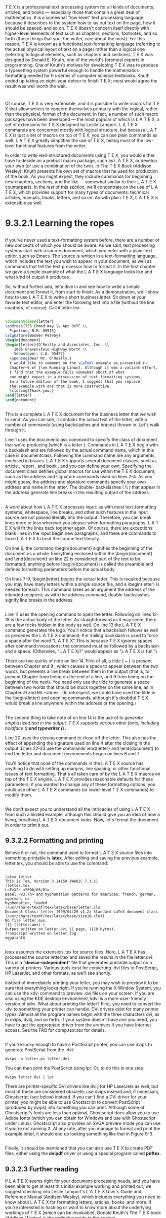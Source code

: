 * 
  T E X is a professional text processing system for all kinds of documents,
  articles, and books — especially those that contain a great deal of
  mathematics. It is a somewhat "low-level" text processing language because it
  describes to the system how to lay out text on the page, how it should be
  spaced, and so on. T E X doesn't concern itself directly with higher-level
  elements of text such as chapters, sections, footnotes, and so forth (those
  things that you, the writer, care about the most). For this reason, T E X is
  known as a functional text-formatting language (referring to the actual
  physical layout of text on a page) rather than a logical one (referring to
  logical elements, such as chapters and sections). T E X was designed by Donald
  E. Knuth, one of the world's foremost experts in programming. One of Knuth's
  motives for developing T E X was to produce a typesetting system powerful
  enough to handle the mathematics formatting needed for his series of computer
  science textbooks. Knuth ended up taking an eight-year detour to finish T E X;
  most would agree the result was well worth the wait.
* 
  Of course, T E X is very extensible, and it is possible to write macros for T
  E X that allow writers to concern themselves primarily with the logical,
  rather than the physical, format of the document. In fact, a number of such
  macro packages have been developed — the most popular of which is L A T E X, a
  set of extensions for T E X designed by Leslie Lamport. L A T E X commands are
  concerned mostly with logical structure, but because L A T E X is just a set
  of macros on top of T E X, you can use plain commands as well. L A T E X
  greatly simplifies the use of T E X, hiding most of the low-level functional
  features from the writer.

  In order to write well-structured documents using T E X, you would either have
  to decide on a prebuilt macro package, such as L A T E X, or develop your own
  (or use a combination of the two). In The T E X Book (Addison Wesley), Knuth
  presents his own set of macros that he used for production of the book. As you
  might expect, they include commands for beginning new chapters, sections, and
  the like — somewhat similar to their L A T E X counterparts. In the rest of
  this section, we'll concentrate on the use of L A T E X, which provides
  support for many types of documents: technical articles, manuals, books,
  letters, and so on. As with plain T E X, L A T E X is extensible as well.
* 9.3.2.1 Learning the ropes
** 
   If you've never used a text-formatting system before, there are a number of
   new concepts of which you should be aware. As we said, text processing systems
   start with a source document, which you enter with a plain-text editor, such
   as Emacs. The source is written in a text-formatting language, which includes
   the text you wish to appear in your document, as well as commands that tell
   the text processor how to format it. In the first chapter we gave a simple
   example of what the L A T E X language looks like and what kind of output it
   produces.

   So, without further ado, let's dive in and see how to write a simple document
   and format it, from start to finish. As a demonstration, we'll show how to use
   L A T E X to write a short business letter. Sit down at your favorite text
   editor, and enter the following text into a file (without the line numbers, of
   course). Call it letter.tex:
** 
   #+begin_src latex
     \documentclass{letter}
     \address{755 Chmod Way \\ Apt 0x7F \\
       Pipeline, N.M. 09915}
     \signature{Boomer Petway}
     \begin{document}
     \begin{letter}{O'Reilly and Associates, Inc. \\
         1005 Gravenstein Highway North \\
         Sebastopol, C.A. 95472}
       \opening{Dear Mr. O'Reilly,}
       I would like to comment on the \LaTeX\ example as presented in
       Chapter~9 of {\em Running Linux}. Although it was a valiant effort,
       I find that the example falls somewhat short of what
       one might expect in a discussion of text-formatting systems.
       In a future edition of the book, I suggest that you replace
       the example with one that is more instructive.
       \closing{Thank you,}
     \end{letter}
     \end{document}
   #+end_src
** 
   This is a complete L A T E X document for the business letter that we wish to
   send. As you can see, it contains the actual text of the letter, with a
   number of commands (using backslashes and braces) thrown in. Let's walk
   through it.

   Line 1 uses the documentclass command to specify the class of document that
   we're producing (which is a letter ). Commands in L A T E X begin with a
   backslash and are followed by the actual command name, which in this case is
   documentclass. Following the command name are any arguments, enclosed in
   braces. L A T E X supports several document classes, such as article , report
   , and book , and you can define your own. Specifying the document class
   defines global macros for use within the T E X document, such as the address
   and signature commands used on lines 2-4. As you might guess, the address and
   signature commands specify your own address and name in the letter. The
   double- backslashes ( \\ ) that appear in the address generate line breaks in
   the resulting output of the address.
** 
   A word about how L A T E X processes input: as with most text-formatting
   systems, whitespace, line breaks, and other such features in the input source
   are not passed literally into the output. Therefore, you can break lines more
   or less wherever you please; when formatting paragraphs, L A T E X will fit
   the lines back together again. Of course, there are exceptions: blank lines
   in the input begin new paragraphs, and there are commands to force L A T E X
   to treat the source text literally.

   On line 6, the command \begin{document} signifies the beginning of the
   document as a whole. Everything enclosed within the \begin{document} and
   \end{document} on line 22 is considered part of the text to be formatted;
   anything before \begin{document} is called the preamble and defines
   formatting parameters before the actual body.

   On lines 7-9, \begin{letter} begins the actual letter. This is required
   because you may have many letters within a single source file, and
   a \begin{letter} is needed for each. This command takes as an argument the
   address of the intended recipient; as with the address command,
   double-backslashes signify line breaks in the address.
** 
   Line 11 uses the opening command to open the letter. Following on lines 12-18
   is the actual body of the letter. As straightforward as it may seem, there
   are a few tricks hidden in the body as well. On line 13 the L A T E X command
   generates the logo. You'll notice that a backslash follows as well as
   precedes the L A T E X command; the trailing backslash is used to force a
   space after the word "L A T E X" This is because T E X ignores spaces after
   command invocations; the command must be followed by a backslash and a space.
   (Otherwise, "L A T E X//" would appear as "L A T E X is fun.")

   There are two quirks of note on line 14. First of all, a tilde ( ~ ) is
   present between Chapter and 9 , which causes a space to appear between the
   two words, but prevents a line break between them in the output (that is, to
   prevent Chapter from being on the end of a line, and 9 from being on the
   beginning of the next). You need only use the tilde to generate a space
   between two words that should be stuck together on the same line, as in
   Chapter~9 and Mr.~Jones . (In retrospect, we could have used the tilde in
   the \begin{letter} and opening commands, although it's doubtful T E X would
   break a line anywhere within the address or the opening.)
** 
   The second thing to take note of on line 14 is the use of \em to generate
   emphasized text in the output. T E X supports various other fonts, including
   boldface (\bf) and typewriter (\tt).

   Line 20 uses the closing command to close off the letter. This also has the
   effect of appending the signature used on line 4 after the closing in the
   output. Lines 22-23 use the commands \end{letter} and \end{document} to end
   the letter and document environments begun on lines 6 and 7.

   You'll notice that none of the commands in the L A T E X source has anything
   to do with setting up margins, line spacing, or other functional issues of
   text formatting. That's all taken care of by the L A T E X macros on top of
   the T E X engine. L A T E X provides reasonable defaults for these
   parameters; if you wanted to change any of these formatting options, you
   could use other L A T E X commands (or lower-level T E X commands) to modify
   them.
** 
   We don't expect you to understand all the intricacies of using L A T E X from
   such a limited example, although this should give you an idea of how a
   living, breathing L A T E X document looks. Now, let's format the document in
   order to print it out.
** 9.3.2.2 Formatting and printing
   Believe it or not, the command used to format L A T E X source files into
   something printable is *latex*. After editing and saving the previous example,
   letter.tex, you should be able to use the command:
** 
   #+begin_src shell
   latex letter
   This is TeX, Version 3.14159 (Web2C 7.3.1)
   (letter.tex
   LaTeX2e <2000/06/01>
   Babel <v3.7h> and hyphenation patterns for american, french, german, ngerman, no
   hyphenation, loaded.
   (/usr/share/texmf/tex/latex/base/letter.cls
   Document Class: letter 1999/04/29 v1.2z Standard LaTeX document class
   (/usr/share/texmf/tex/latex/base/size10.clo))
   No file letter.aux.
   [1] (letter.aux) )
   Output written on letter.dvi (1 page, 1128 bytes).
   Transcript written on letter.log.
   eggplant$
   #+end_src
** 
   latex assumes the extension .tex for source files. Here, L A T E X has
   processed the source letter.tex and saved the results in the file letter.dvi.
   This is a "*device-independent*" file that generates printable output on a
   variety of printers. Various tools exist for converting .dvi files to
   PostScript, HP LaserJet, and other formats, as we'll see shortly.

   Instead of immediately printing your letter, you may wish to preview it to be
   sure that everything looks right. If you're running the X Window System, you
   can use the xdvi command to preview .dvi files on your screen. If you are
   also using the KDE desktop environment, kdvi is a more user-friendly version
   of xdvi. What about printing the letter? First, you need to convert the .dvi
   to something your printer can handle. DVI drivers exist for many printer
   types. Almost all the program names begin with the three characters dvi, as
   in dvips, dvilj, and so forth. If your system doesn't have one you need, you
   have to get the appropriate driver from the archives if you have Internet
   access. See the FAQ for comp.text.tex for details.
** 
   If you're lucky enough to have a PostScript printer, you can use dvips to
   generate PostScript from the .dvi:
   #+begin_src shell
     dvips -o letter.ps letter.dvi
   #+end_src
   You can then print the PostScript using lpr. Or, to do this in one step:
   #+begin_src shell
     dvips letter.dvi | lpr
   #+end_src
   There are printer-specific DVI drivers like dvilj for HP LaserJets as well,
   but most of these are considered obsolete; use dvips instead and, if
   necessary, Ghostscript (see below) instead. If you can't find a DVI driver
   for your printer, you might be able to use Ghostscript to convert PostScript
   (produced by dvips) into something you can print. Although some of
   Ghostscript's fonts are less than optimal, Ghostscript does allow you to use
   Adobe fonts (which you can obtain for Windows and use with Ghostscript under
   Linux). Ghostscript also provides an SVGA preview mode you can use if you're
   not running X. At any rate, after you manage to format and print the example
   letter, it should end up looking something like that in Figure 9-3.
** 
   [[file:../img/Figure 9-3. Sample output from a file.png]]

   Finally, it should be mentioned that you can also use T E X to create PDF
   files, either using the *dvipdf* driver or using a special program called
   *pdftex*.
** 9.3.2.3 Further reading 
   If L A T E X seems right for your document-processing needs, and you have
   been able to get at least this initial example working and printed out, we
   suggest checking into Leslie Lamport's L A T E X User's Guide and Reference
   Manual (Addison Wesley), which includes everything you need to know about L A
   T E X for formatting letters, articles, books, and more. If you're interested
   in hacking or want to know more about the underlying workings of T E X (which
   can be invaluable), Donald Knuth's The T E X book (Addison-Wesley) is the
   definitive guide to the system.

   comp.text.tex is the Usenet newsgroup for questions and information about
   these systems, although information found there assumes you have access to T
   E X and L A T E X documentation of some kind, such as the manuals mentioned
   earlier.

